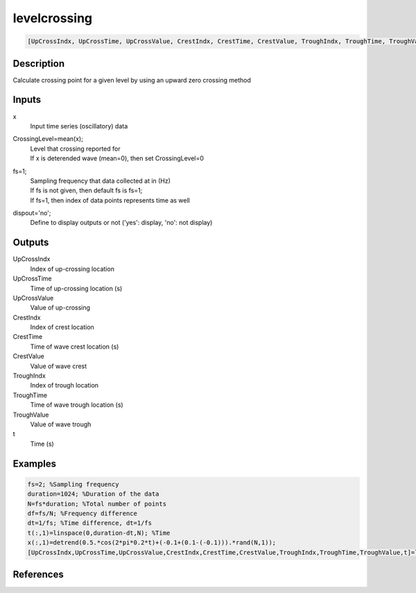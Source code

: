 .. ++++++++++++++++++++++++++++++++YA LATIF++++++++++++++++++++++++++++++++++
.. +                                                                        +
.. + ScientiMate                                                            +
.. + Earth-Science Data Analysis Library                                    +
.. +                                                                        +
.. + Developed by: Arash Karimpour                                          +
.. + Contact     : www.arashkarimpour.com                                   +
.. + Developed/Updated (yyyy-mm-dd): 2017-04-01                             +
.. +                                                                        +
.. ++++++++++++++++++++++++++++++++++++++++++++++++++++++++++++++++++++++++++

levelcrossing
=============

.. code:: MATLAB

    [UpCrossIndx, UpCrossTime, UpCrossValue, CrestIndx, CrestTime, CrestValue, TroughIndx, TroughTime, TroughValue, t] = levelcrossing(x, CrossingLevel, fs, dispout)

Description
-----------

Calculate crossing point for a given level by using an upward zero crossing method

Inputs
------

x
    Input time series (oscillatory) data
CrossingLevel=mean(x);
    | Level that crossing reported for
    | If x is deterended wave (mean=0), then set CrossingLevel=0
fs=1;
    | Sampling frequency that data collected at in (Hz)
    | If fs is not given, then default fs is fs=1;
    | If fs=1, then index of data points represents time as well
dispout='no';
    Define to display outputs or not ('yes': display, 'no': not display)

Outputs
-------

UpCrossIndx
    Index of up-crossing location
UpCrossTime
    Time of up-crossing location (s)
UpCrossValue
    Value of up-crossing
CrestIndx
    Index of crest location
CrestTime
    Time of wave crest location (s)
CrestValue
    Value of wave crest
TroughIndx
    Index of trough location
TroughTime
    Time of wave trough location (s)
TroughValue
    Value of wave trough
t
    Time (s)

Examples
--------

.. code:: MATLAB

    fs=2; %Sampling frequency
    duration=1024; %Duration of the data
    N=fs*duration; %Total number of points
    df=fs/N; %Frequency difference 
    dt=1/fs; %Time difference, dt=1/fs
    t(:,1)=linspace(0,duration-dt,N); %Time
    x(:,1)=detrend(0.5.*cos(2*pi*0.2*t)+(-0.1+(0.1-(-0.1))).*rand(N,1));
    [UpCrossIndx,UpCrossTime,UpCrossValue,CrestIndx,CrestTime,CrestValue,TroughIndx,TroughTime,TroughValue,t]=levelcrossing(x,mean(x),fs,'yes');

References
----------


.. License & Disclaimer
.. --------------------
..
.. Copyright (c) 2020 Arash Karimpour
..
.. http://www.arashkarimpour.com
..
.. THE SOFTWARE IS PROVIDED "AS IS", WITHOUT WARRANTY OF ANY KIND, EXPRESS OR
.. IMPLIED, INCLUDING BUT NOT LIMITED TO THE WARRANTIES OF MERCHANTABILITY,
.. FITNESS FOR A PARTICULAR PURPOSE AND NONINFRINGEMENT. IN NO EVENT SHALL THE
.. AUTHORS OR COPYRIGHT HOLDERS BE LIABLE FOR ANY CLAIM, DAMAGES OR OTHER
.. LIABILITY, WHETHER IN AN ACTION OF CONTRACT, TORT OR OTHERWISE, ARISING FROM,
.. OUT OF OR IN CONNECTION WITH THE SOFTWARE OR THE USE OR OTHER DEALINGS IN THE
.. SOFTWARE.
